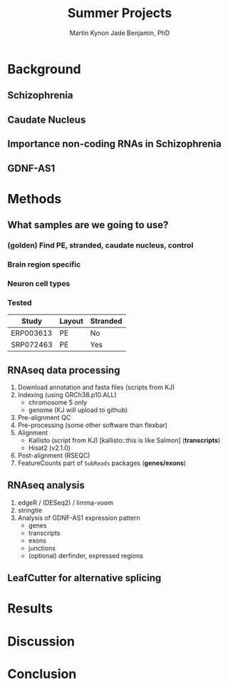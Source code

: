 #+Title: Summer Projects
#+Author: Martin
#+Author: Kynon Jade Benjamin, PhD
#+STARTUP: logdone lognotedone
#+OPTIONS: tex:t tex:nil toc:nil

* Background
** Schizophrenia
** Caudate Nucleus
** Importance non-coding RNAs in Schizophrenia
** GDNF-AS1
* Methods
** What samples are we going to use?
*** (golden) Find PE, stranded, caudate nucleus, control
*** Brain region specific
*** Neuron cell types
*** Tested
| Study     | Layout | Stranded |
|-----------+--------+----------|
| ERP003613 | PE     | No       |
| SRP072463 | PE     | Yes      |
** RNAseq data processing
1. Download annotation and fasta files (scripts from KJ)
2. Indexing (using GRCh38.p10.ALL)
   - chromosome 5 only
   - genome (KJ will upload to github)
3. Pre-alignment QC
4. Pre-processing (some other software than flexbar)
5. Alignment 
   - Kallisto (script from KJ) [kallisto::this is like Salmon] (*transcripts*)
   - Hisat2 (v2.1.0)
6. Post-alignment (RSEQC)
7. FeatureCounts part of =SubReads= packages (*genes/exons*)
** RNAseq analysis
1. edgeR / (DESeq2) / limma-voom
2. stringtie
3. Analysis of GDNF-AS1 expression pattern
  - genes
  - transcripts
  - exons
  - junctions
  - (optional) derfinder, expressed regions
** LeafCutter for alternative splicing
* Results
* Discussion
* Conclusion
